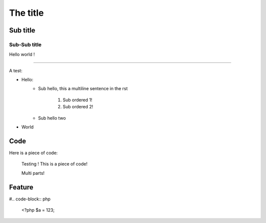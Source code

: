 The title
=========

Sub title
---------

Sub-Sub title
~~~~~~~~~~~~~

Hello world !

-----

A test:

* Hello:
    * Sub hello, this a
      multiline sentence in the rst
        1. Sub ordered 1!
        2. Sub ordered 2!
    * Sub hello two
* World

Code
----

Here is a piece of code:

    Testing !
    This is a piece of code!

    Multi parts!

Feature
-------

#.. code-block:: php

    <?php
    $a = 123;
